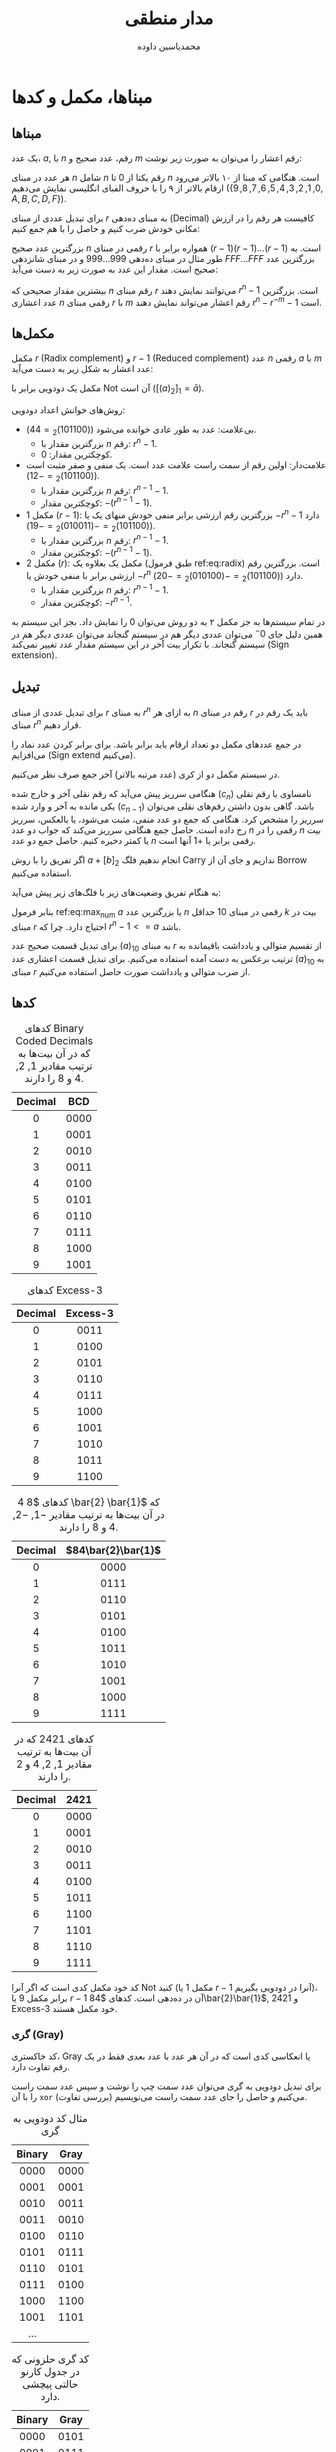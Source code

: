 #+TITLE: مدار منطقی

# جدول کارنو

# گری حلزونی
# همینگ
# توازن زوج و فرد parity
# مدل زود صفرها را زوج میکنه اگه یک بود یه یک دیگه هم اضافه میکنه که زوج شه
# اکس‌ار وقتی یکه که تعداد یک‌های ورودی فردن
# d همیشه مینیموم فاصله بین کدهاست

# برای سیستمی که خطای چسبیدگی به صفر در اون رایجه پریتی زوج خوب نیست
# پریتی فرد برای سیستمی که استاک ات یک داره به کار نمیاد
# در تعداد بیت‌های زوج (به جز خود پریتی)
# C1 میشه xor بیت‌هایی که در آنها یک دارند. ۳+۱، ۴+۱، ۶+۱
# C2 میشه xor بیت‌هایی که در آنها دو دارند
# C4 // // // // // /// // // // /// // چهار دارند.

# به ازای n متغیر (2^n)^n تابع بوولی میتوان داشت.

* Preamble :noexport:
:PROPERTIES:
:VISIBILITY: folded
:END:
#+AUTHOR: ​@@latex:\rl{@@​محمدیاسین داوده​@@latex:}@@​

** TeX
#+PROPERTY: header-args:latex :headers '("\\usepackage{circuitikz}") :exports results :results file graphics replace output :imagemagick yes :iminoptions -density 250 :fit yes

*** Persian
#+LANGUAGE: fa
#+LATEX_HEADER: \usepackage{xepersian}\settextfont{XB Roya}\setlatintextfont{XB Roya}\setmonofont{Iosevka}

#+LATEX_HEADER: \xpretocmd{\tabular}{\begin{latin}}{}{} \xapptocmd{\endtabular}{\end{latin}}{}{}
#+LATEX_HEADER: \captionsetup[table]{name=جدول}

#+LATEX_HEADER: \setLTRbibitems

**** Minted
#+LATEX_HEADER: \xpretocmd{\verbatim}{\begin{LTR}}{}{} \xapptocmd{\endverbatim}{\end{LTR}}{}{} \xpretocmd{\minted}{\VerbatimEnvironment\begin{latin}}{}{} \xapptocmd{\endminted}{\end{latin}}{}{}
#+LATEX_HEADER: \LetLtxMacro{\oldmintinline}{\mintinline}\renewcommand{\mintinline}[3][]{\lr{\oldmintinline[#1]{#2}{#3}}}
#+LATEX_HEADER: \SetupFloatingEnvironment{listing}{name=کد}

** Macros
#+MACRO: lr @@latex:\lr{@@​$1​@@latex:}@@
#+MACRO: lt @@latex:\lr{@@​~$1~​@@latex:}@@

** Bibliography
#+LATEX_HEADER: \def\UrlBreaks{\do\/\do-}
[[bibliographystyle:unsrtnat]]


* مبناها، مکمل و کدها
** مبناها
یک عدد، $a$, با $n$ رقم، عدد صحیح و $m$ رقم اعشار را می‌توان به صورت زیر نوشت:

\begin{equation*}
  a = \underbrace{a_{n-1}a_{n-2} \ldots a_2a_1a_0}_{\text{$n$ عدد صحیح}}.\underbrace{a_{-1}a_{-2} \ldots a_{-m}}_{\text{$m$ عدد اعشار}}
\end{equation*}

هر عدد در مبنای $n$ شامل $n$ رقم یکتا از $0$ تا $n$ است.
هنگامی که مبنا از ۱۰ بالاتر می‌رود ارقام بالاتر از ۹ را با حروف الفبای انگلیسی نمایش می‌دهیم ($\{0,1,2,3,4,5,6,7,8,9,A,B,C,D,F\}$).

برای تبدیل عددی از مبنای $r$ به مبنای ده‌دهی ({{{lr(Decimal)}}}) کافیست هر رقم را در
ارزش مکانی خودش ضرب کنیم و حاصل را با هم جمع کنیم:

\begin{equation}\begin{split}
  a = a_{n-1} \times r^{n-1} + \ldots + a_{0} \times r^{0} + a_{-1} \times r^{-1} + \ldots + a_{-m} \times r^{-m}\\
  = \sum_{i=-m}^{n-1}a_{i}r^{i}
\end{split}\end{equation}

بزرگترین عدد صحیح $n$ رقمی در مبنای $r$ همواره برابر با $(r-1)(r-1)\ldots(r-1)$ است.
به طور مثال در مبنای ده‌دهی $999\ldots999$ و در مبنای شانزدهی $FFF\ldots{}FFF$ بزرگترین عدد صحیح است.
مقدار این عدد به صورت زیر به دست می‌آید:

\begin{equation} \label{eq:max_num}
  \sum_{i=0}^{n-1}(r-1)r^{i} = (r-1)\sum_{i=0}^{n-1}r^{i} \overset{\text{تصاعد هندسی}}{=} (r-1)(\frac{r^{n}-1}{r-1}) = r^{n} -1
\end{equation}

بیشترین مقدار صحیحی که $n$ رقم مبنای $r$ می‌توانند نمایش دهند $r^{n} - 1$ است.
بزرگترین عدد اعشاری $n$ رقمی مبنای $r$ با $m$ رقم اعشار می‌تواند نمایش دهند $r^{n} - r^{-m} - 1$ است.

** مکمل‌ها
مکمل $r$ ({{{lr(Radix complement)}}}) و $r-1$ ({{{lr(Reduced complement)}}}) عدد $n$ رقمی $a$ با $m$ عدد اعشار به شکل زیر به دست می‌آید:

\begin{equation}
  [a]_{r} = r^{n} - a = [a]_{r-1} + 1 \label{eq:radix}
\end{equation}
\begin{equation}
  [a]_{r-1} = r^{n} - r^{-m} - a = [a]_{r} - r^{-m}
\end{equation}

مکمل یک دودویی برابر با Not آن است ($[(a)_{2}]_{1} = \bar{a}$).

روش‌های خوانش اعداد دودویی:
- بی‌علامت: عدد به طور عادی خوانده می‌شود ($(101100)_{2} = 44$).
  - بزرگترین مقدار با $n$ رقم: $r^{n}-1$.
  - کوچکترین مقدار: $0$.
- علامت‌دار: اولین رقم از سمت راست علامت عدد است. یک منفی و صفر مثبت است ($(101100)_{2} = -12$).
  - بزرگترین مقدار با $n$ رقم: $r^{n-1}-1$.
  - کوچکترین مقدار: $-(r^{n-1}-1)$.
- مکمل 1 ($r-1$)‌: بزرگترین رقم ارزشی برابر منفی خودش منهای یک یا $-r^{n}-1$ دارد ($(101100)_{2} = -(010011)_{2} = -19$).
  - بزرگترین مقدار با $n$ رقم: $r^{n-1}-1$.
  - کوچکترین مقدار: $-(r^{n-1}-1)$.
- مکمل 2 ($r$)‌: مکمل یک بعلاوه یک (طبق فرمول ref:eq:radix) است. بزرگترین رقم ارزشی برابر با منفی خودش یا $-r^{n}$ دارد ($(101100)_{2} = -(010100)_{2} = -20$).
  - بزرگترین مقدار با $n$ رقم: $r^{n-1}-1$.
  - کوچکترین مقدار: $-r^{n-1}$.
در تمام سیستم‌ها به جز مکمل ۲ به دو روش می‌توان $0$ را نمایش داد.
بجز این سیستم به همین دلیل جای $0^{-}$ می‌توان عددی دیگر هم در سیستم گنجاند می‌توان عددی دیگر هم در سیستم گنجاند.
با تکرار بیت آخر در این سیستم مقدار عدد تغییر نمی‌کند ({{{lr(Sign extension)}}}).

** تبدیل
برای تبدیل عددی از مبنای $r$ به مبنای $r^{n}$ به ازای هر $n$ رقم در مبنای $r$ باید یک رقم در مبنای $r^{n}$ قرار دهیم.

در جمع عدد‌های مکمل دو تعداد ارقام باید برابر باشد. برای برابر کردن عدد نماد را می‌افزایم ({{{lr(Sign extend)}}} می‌کنیم).

در سیستم مکمل دو از کری (عدد مرتبه بالاتر) آخر جمع صرف نظر می‌کنیم.

هنگامی سرریز پیش می‌آید که رقم نقلی آخر و خارج شده ($c_{n}$) نامساوی با رقم نقلی یکی مانده به آخر و وارد شده ($c_{n-1}$) باشد.
گاهی بدون داشتن رقم‌های نقلی می‌توان سرریز را مشخص کرد.
هنگامی که جمع دو عدد منفی، مثبت می‌شود، یا بالعکس، سرریز رخ داده است.
حاصل جمع هنگامی سرریز می‌کند که جواب دو عدد $n$ رقمی را در $n$ بیت یا کمتر دخیره کنیم.
حاصل جمع دو عدد $n$ رقمی برابر یا $+1$ آنها است.

اگر تفریق را با روش $a + [b]_{2}$ انجام ندهیم فلگ Carry نداریم و جای آن از Borrow استفاده می‌کنیم.

به هنگام تفریق وضعیت‌های زیر با فلگ‌های زیر پیش می‌آید:

\begin{equation}
  a-b\begin{cases}
    Sign = Overflow, a >= b\\
    Sign \neq Overflow, a < b\\
    Zero = 1, a = b
  \end{cases}
\end{equation}

بنابر فرمول ref:eq:max_num $a$ یا بزرگترین عدد $n$ رقمی در مبنای 10 حداقل $k$ بیت در مبنای $r$ احتیاج دارد. چرا که $r^{n}-1 <= a$ باشد.

\begin{equation}
  k = \lfloor \log_{r}a \rfloor + 1
\end{equation}

برای تبدیل قسمت صحیح عدد $(a)_{10}$ به مبنای $r$ از تقسیم متوالی و یادداشت باقیمانده به ترتیب برعکس به دست آمده استفاده می‌کنیم.
برای تبدیل قسمت اعشاری عدد $(a)_{10}$ به مبنای $r$ از ضرب متوالی و یادداشت صورت حاصل استفاده می‌کنیم.


** کدها

#+CAPTION: کدهای Binary Coded Decimals که در آن بیت‌ها به ترتیب مقادیر $1$, $2$, $4$ و $8$ را دارند.
| Decimal | BCD  |
|---------+------|
|   <c>   | <c>  |
|    0    | 0000 |
|    1    | 0001 |
|    2    | 0010 |
|    3    | 0011 |
|    4    | 0100 |
|    5    | 0101 |
|    6    | 0110 |
|    7    | 0111 |
|    8    | 1000 |
|    9    | 1001 |

#+CAPTION: کدهای Excess-3
| Decimal |      Excess-3      |
|---------+--------------------|
|   <c>   |        <c>         |
|    0    |        0011        |
|    1    |        0100        |
|    2    |        0101        |
|    3    |        0110        |
|    4    |        0111        |
|    5    |        1000        |
|    6    |        1001        |
|    7    |        1010        |
|    8    |        1011        |
|    9    |        1100        |


#+CAPTION: کدهای $8 4 \bar{2} \bar{1}$ که در آن بیت‌ها به ترتیب مقادیر $-1$, $-2$, $4$ و $8$ را دارند.
| Decimal | $84\bar{2}\bar{1}$ |
|---------+--------------------|
|   <c>   |        <c>         |
|    0    |        0000        |
|    1    |        0111        |
|    2    |        0110        |
|    3    |        0101        |
|    4    |        0100        |
|    5    |        1011        |
|    6    |        1010        |
|    7    |        1001        |
|    8    |        1000        |
|    9    |        1111        |

#+CAPTION: کدهای $2421$ که در آن بیت‌ها به ترتیب مقادیر $1$, $2$, $4$ و $2$ را دارند.
| Decimal | $2421$ |
|---------+--------|
|   <c>   |  <c>   |
|    0    |  0000  |
|    1    |  0001  |
|    2    |  0010  |
|    3    |  0011  |
|    4    |  0100  |
|    5    |  1011  |
|    6    |  1100  |
|    7    |  1101  |
|    8    |  1110  |
|    9    |  1111  |

کد خود مکمل کدی است که اگر آنرا Not کنید (مکمل $1$ یا $r-1$ آنرا در دودویی بگیریم)، برابر مکمل $9$ یا $r-1$ آن در ده‌دهی است.
کدهای $84\bar{2}\bar{1}$, $2421$ و Excess-3 خود مکمل هستند.

*** گری ({{{lr(Gray)}}})
کد خاکستری، Gray یا انعکاسی کدی است که در آن هر عدد با عدد بعدی فقط در یک رقم تفاوت دارد.

برای تبدیل دودویی به گری می‌توان عدد سمت چپ را نوشت و سپس عدد سمت راست را با آن =xor= (بررسی تفاوت) می‌کنیم و حاصل را جای عدد سمت راست می‌نویسیم.

#+CAPTION: مثال کد دودویی به گری
| Binary | Gray |
|--------+------|
|  <c>   | <c>  |
|  0000  | 0000 |
|  0001  | 0001 |
|  0010  | 0011 |
|  0011  | 0010 |
|  0100  | 0110 |
|  0101  | 0111 |
|  0110  | 0101 |
|  0111  | 0100 |
|  1000  | 1100 |
|  1001  | 1101 |
| ...    |      |

#+CAPTION: کد گری حلزونی که در جدول کارنو حالتی پیچشی دارد.
| Binary | Gray |
|--------+------|
|  <c>   | <c>  |
|  0000  | 0101 |
|  0001  | 0111 |
|  0010  | 1111 |
|  0011  | 1101 |
|  0100  | 1100 |
|  0101  | 0100 |
|  0110  | 0000 |
|  0111  | 0001 |
|  1000  | 0011 |
|  1001  | 0010 |
|  1010  | 0110 |
|  1011  | 1110 |
|  1100  | 1010 |
|  1101  | 1011 |
|  1110  | 1001 |
|  1111  | 1000 |

*** اسکی
اسکی به حالت استاندارد ۷ بیت است. به طور افزوده ۸ بیت که شامل علائم خاص خط‌الرسم لاتین نیز می‌باشد.
سه بیت به عنوان ستون و چهار بیت به عنوان سطرهای یک جدول خوانده می‌شوند.

#+CAPTION: جدول اسکی
#+ATTR_LATEX: :font \footnotesize
|       |            000            |                001                 |    010     | 011 | 100 | 101 | 110 | 111      |
|-------+---------------------------+------------------------------------+------------+-----+-----+-----+-----+----------|
|   /   |             <             |                                    |            |     |     |     |     |          |
|  <c>  |            <c>            |                <c>                 |    <c>     | <c> | <c> | <c> | <c> |          |
| 00000 |        NUL (Null)         |       DLE (Data Line Escape)       | SP (Space) |  0  |  @  |  P  |  `  | p        |
| 00001 |  SOH (Start of Heading)   | DC1 (Device Control 1 (oft. XON))  |     !      |  1  |  A  |  Q  |  a  | q        |
| 00010 |    STX (Start of Text)    |       DC2 (Device Control 2)       |     "      |  2  |  B  |  R  |  b  | r        |
| 00011 |     ETX (End of Text)     | DC3 (Device Control 3 (oft. XOFF)) |     #      |  3  |  C  |  S  |  c  | s        |
| 00100 | EOT (End of Transmission) |       DC4 (Device Control 4)       |     $      |  4  |  D  |  T  |  d  | t        |
| 00101 |       ENQ (Enquiry)       |   NAK (Negative Acknowledgement)   |     %      |  5  |  E  |  U  |  e  | u        |
| 00110 |   ACK (Acknowledgment)    |       SYN (Synchronous Idle)       |     &      |  6  |  F  |  V  |  f  | v        |
| 00111 |        BEL (Bell)         |    ETB (End of Transmit Block)     |     '      |  7  |  G  |  W  |  g  | w        |
| 01000 |      BS (Back Space)      |            CAN (Cancel)            |     (      |  8  |  H  |  X  |  h  | x        |
| 01001 |    HT (Horizontal Tab)    |         EM (End of Medium)         |     )      |  9  |  I  |  Y  |  i  | y        |
| 01010 |      LF (Line Feed)       |          SUB (Substitute)          |     *      |  :  |  J  |  Z  |  j  | z        |
| 01011 |     VT (Vertical Tab)     |            ESC (Escape)            |     +      |  ;  |  K  |  [  |  k  | {        |
| 01100 |      FF (Form Feed)       |        FS (File Separator)         |     ,      |  <  |  L  |  \  |  l  | \vert        |
| 01101 |   CR (Carriage Return)    |        GS (Group Separator)        |     -      |  =  |  M  |  ]  |  m  | }        |
| 01110 |   SO (Shift Out / X-On)   |       RS (Record Separator)        |     .      |  >  |  N  |  ^  |  n  | ~        |
| 01111 |   SI (Shift In / X-Off)   |        US (Unit Separator)         |     /      |  ?  |  O  |  _  |  o  | (Delete) |

** توازن ({{{lr(Parity)}}})
بیت‌های توازن بیت‌هایی مازاد بر داده هستند که به عیب‌یابی و در مواردی حل آن کمک می‌کنند.

به طور کل برای ایجاد توازن بیت‌های یک را می‌شمارند.
اگر هدف در ایجاد توازن فرد است، سعی می‌کنیم تعداد بیت‌های یک را فرد کنیم (بیت توازن، هنگام زوجی بیت‌های یک داده، یک می‌شود).
اگر هدف در ایجاد توازن زوج است، سعی می‌کنیم تعداد زوج‌های یک را فرد کنیم (بیت توازن، هنگام زوجی بیت‌های یک داده، یک می‌شود).

هنگامی که بیت سمت چپ یک است توازن زوج بهتر جواب می‌دهد.*
# TODO Check the claim

*** همپوشان ({{{lr(Overlapping)}}})
توازن برای بلوکی از داده‌ها را توازن همپوشان ({{{lr(Overlapping)}}}) می‌خوانند.
به این صورت است که توازن را از ستون‌ها و سطرهای بلاک می‌گیریم.

#+CAPTION: مثال توازن همپوشان زوج
| / |   |   | > |   |
| 1 | 0 | 1 | 1 | 1 |
| 0 | 0 | 1 | 0 | 1 |
| 1 | 0 | 1 | 0 | 0 |
|---+---+---+---+---|
| 0 | 0 | 1 | 1 | 0 |

توازن همپوشان قابلیت پیدا کردن بیت خطادار را به ما می‌دهد.

#+CAPTION: مشخص بودن مکان بیت خطادار
| / |     |   | > |     |
| 1 |   0 | 1 | 1 |   1 |
| 0 | +1+ | 1 | 0 | *1* |
| 1 |   0 | 1 | 0 |   0 |
|---+-----+---+---+-----|
| 0 | *0* | 1 | 1 |   0 |

*** سرجمع ({{{lr(Checksum)}}})
سرجمع به طور کل با جمع تمام بیت‌ها صحت داده را بررسی می‌کند.

در سرجمع‌ها داده‌ها را با یکدیگر جمع کرده و در صورت وجود کری:
- در Single-precision آنرا دور می‌اندازیم.
- در Double-precision آنرا ذخیره کرده و تا نزدیکترین $2^n$ صفر به آن اضافه می‌کند.
- در Residue آنرا با سرجمع دوباره جمع می‌کنیم.

در سرجمع Honeywell با سطرهای زوج و فرد دو بلاک درست کرده و آنها را به یکدیگر پیوند می‌دهیم و از آن جمع می‌گیریم.

#+CAPTION: سرجمع‌ها
|   0000 |     0000 |    0000 |           |
|   0101 |     0101 |    0101 |           |
|   1111 |     1111 |    1111 |  00000101 |
|   0010 |     0010 |    0010 |  11110010 |
|--------+----------+---------+-----------|
|   0110 | 00010110 |    0111 | 11110111  |
| Single |   Double | Residue | Honeywell |

*** همینگ ({{{lr(Hamming)}}})
کد همینگ کدی برای تشخیص و تصحیح است.

فاصله همینگ تفاوت بین بیت‌های دو عدد $a$ و $b$ است ($d(a,b)$)
به طور مثال:

\begin{align*}
d(&111001,\\
  &010110)=5
\end{align*}
\begin{align*}
d(&000000,\\
  &111000)=3
\end{align*}

همینگ برای کدی که فاصلهٔ $d$ دارد می‌تواند:
- $d-1$ خطا را تشخیص دهد.
- $\lfloor\frac{d-1}{2}\rfloor$ خطا را تصحیح کند.

بیت‌های توازن کد همینگ در جایگاه‌های توان دوی داده ($1,2,4,8\ldots$) قرار می‌گیرند.

برای هر عدد $n$ رقمی $r$ بیت توازن لازم است که از $2^r-1>=n+r$ به دست می‌آید.

به طور کل هر بیت توازن تمام بیت‌های پیش‌روی خودی را شامل می‌شود که $and$ بیتی موقعیت بیت توازن با موقعیت آن بیت صفر نباشد.

بنابراین اگر رشتهٔ زیر را داشته باشیم که از تعدادی بیت توازن $p$ و داده $d$ تشکیل شده است:

#+CAPTION: عدد $0101$ بدون توازن
\begin{equation*}
\overset{p_1}{[]}\overset{p_2}{[]}\overset{d_3}{0}\overset{p_4}{[]}\overset{d_5}{1}\overset{d_6}{0}\overset{d_7}{1}
\end{equation*}

- بیت $p_1$ حاوی وضعیت توازن تمام بیت‌هایی است که $\wedge$ موقعیت آنها با $1$ ناصفر است ($1,3,5,7,9,\ldots$).
- بیت $p_2$ حاوی وضعیت توازن تمام بیت‌هایی است که $\wedge$ موقعیت آنها با $2$ ناصفر است ($2,3,6,7,10,11,\ldots$).
- بیت $p_4$ حاوی وضعیت توازن تمام بیت‌هایی است که $\wedge$ موقعیت آنها با $4$ ناصفر است ($[4-7],[12-15],[20-23],\ldots$).
- بیت $p_8$ حاوی وضعیت توازن تمام بیت‌هایی است که $\wedge$ موقعیت آنها با $8$ ناصفر است ($[8-15],[24-31],[40-47],\ldots$).

وضعیت توازن با $\oplus$ بیت‌های تحت دامنهٔ هر بیت توازن است. بنابرین برای عدد بالا $0101$ بیت‌های پریتی اینگونه پر خواهند شد:

#+CAPTION: بیت‌های توازن عددی ۴ رقمی
\begin{equation}\begin{split}
p_1 &= d_3 \oplus d_5 \oplus d_7\\
p_2 &= d_3 \oplus d_6 \oplus d_7\\
p_4 &= d_5 \oplus d_6 \oplus d_7
\end{split}\end{equation}

در نتیجه عدد با توازن برابر $0110101$ خواهد بود.

#+CAPTION: عدد $0101$ با بیت‌های توازن
\begin{equation*}
\overset{p_1}{0}\overset{p_2}{1}\overset{d_3}{1}\overset{p_4}{0}\overset{d_5}{1}\overset{d_6}{0}\overset{d_7}{1}
\end{equation*}
  
گیرنده با $\oplus$ کردن خود بیت توازن با داده‌های تحت دامنه می‌تواند به خطا یا بی‌خطا بودن پی ببرد.

#+CAPTION: نحوه به دستیابی خطای کد همینگوی
\begin{equation}\begin{split}
c_1 = p_1 \oplus d_3 \oplus d_5 \oplus d_7\\
c_2 = p_2 \oplus d_3 \oplus d_6 \oplus d_7\\
c_3 = p_4 \oplus d_5 \oplus d_6 \oplus d_7
\end{split}\end{equation}

با زنجیری نوشتن $c_1$ تا $c_n$ عددی به دست می‌آید که مکان خطا را نشان می‌دهد.
صفر یعنی خطایی وجود ندارد.

* جبر بول، ساده‌ساز، EPI و PI

#+begin_src latex :file .medar-beginner_gates.png
\begin{circuitikz}[every node/.style={fill=white, node distance=1.5cm}] \draw
(0,0) node[and port]{$\cdot$}
(2,0) node[or port]{$+$}
(4,0) node[xor port]{$\oplus$}
(0,-2) node[nand port]{$\uparrow$}
(2,-2) node[nor port]{$\downarrow$}
(4,-2) node[xnor port]{$\bigodot$}
(5.3,-2) node[not port](not){} (not) node[left]{\small$\neg$}
;\end{circuitikz}
#+END_SRC

#+CAPTION: گیت‌های عملگرهای رایج منطقی
#+RESULTS:
[[file:.medar-beginner_gates.png]]

نقطه سفید پایپ را $\neg$ می‌کند.

یک {{{lr(Product term)}}} رویه‌ای از ضرب ($\wedge$) چندین عبارت و $\neg$ است.
یک {{{lr(Sum term)}}} رویه‌ای از حاصل جمع ($\vee$) چندین عبارت و $\neg$ است.
یک تک عبارت به تنهایی هم Product و هم {{{lr(Sum term)}}} است.

دوگانی ({{{lr(Duality)}}}) با تعویض $\wedge$​ها با $\vee$​ها و $\neg$ کردن صفرها و یک‌های ثابت هر عبارت معادل آن به دست می‌آید که به آن دوگان می‌گویند.

یک {{{lr(Min-term)}}} نوعی عبارت ضربی است که هر ورودی تابع آن دقیقاً یک بار در آن تکرار می‌شود. مین‌ترم با $m$ نشان داده می‌شود و فقط یک حالت یک می‌شود.
یک {{{lr(Max-term)}}} نوعی عبارت جمعی است که هر ورودی تابع آن دقیقاً یک بار در آن تکرار می‌شود. ماکس‌ترم با $M$ نشان داده می‌شود و فقط یک حالت صفر می‌شود.

#+NAME: tb:mins
#+CAPTION: مین‌ترم‌های سه ورودی
|     |     |     |           $m0$            |         $m1$          |         $m2$         |    $m3$     |       $m4$        |    $m5$     |    $m6$     | $m7$  |
| $x$ | $y$ | $z$ | $\bar{x}\wedge\bar{y}\wedge\bar{z}$ | $\bar{x}\wedge\bar{y}\wedge{}z$ | $\bar{x}\wedge{}y\wedge{}\bar{z}$ | $\bar{x}\wedge{}y\wedge{}z$ | $x\wedge{}\bar{y}\wedge{}\bar{z}$ | $x\wedge{}\bar{y}\wedge{}z$ | $x\wedge{}y\wedge{}\bar{z}$ | $x\wedge{}y\wedge{}z$ |
|-----+-----+-----+---------------------------+-----------------------+----------------------+-------------+-------------------+-------------+-------------+-------|
|  /  |     |  >  |                           |                       |                      |             |                   |             |             |       |
| <c> | <c> | <c> |            <c>            |          <c>          |         <c>          |     <c>     |        <c>        |     <c>     |     <c>     |  <c>  |
|  0  |  0  |  0  |             1             |           0           |          0           |      0      |         0         |      0      |      0      |   0   |
|  0  |  0  |  1  |             0             |           1           |          0           |      0      |         0         |      0      |      0      |   0   |
|  0  |  1  |  0  |             0             |           0           |          1           |      0      |         0         |      0      |      0      |   0   |
|  0  |  1  |  1  |             0             |           0           |          0           |      1      |         0         |      0      |      0      |   0   |
|  1  |  0  |  0  |             0             |           0           |          0           |      0      |         1         |      0      |      0      |   0   |
|  1  |  0  |  1  |             0             |           0           |          0           |      0      |         0         |      1      |      0      |   0   |
|  1  |  1  |  0  |             0             |           0           |          0           |      0      |         0         |      0      |      1      |   0   |
|  1  |  1  |  1  |             0             |           0           |          0           |      0      |         0         |      0      |      0      |   1   |

#+NAME: tb:maxes
#+CAPTION: ماکس‌ترم‌های سه ورودی
|     |     |     |  $M0$   |     $M1$      |     $M2$      |        $M3$         |     $M4$      |        $M5$         |        $M6$         |           $M7$            |
| $x$ | $y$ | $z$ | $x\vee{}y\vee{}z$ | $x\vee{}y\vee{}\bar{z}$ | $x\vee{}\bar{y}\vee{}z$ | $x\vee{}\bar{y}\vee{}\bar{z}$ | $\bar{x}\vee{}y\vee{}z$ | $\bar{x}\vee{}y\vee{}\bar{z}$ | $\bar{x}\vee{}\bar{y}\vee{}z$ | $\bar{x}\vee{}\bar{y}\vee{}\bar{z}$ |
|-----+-----+-----+---------+---------------+---------------+---------------------+---------------+---------------------+---------------------+---------------------------|
|  /  |     |  >  |         |               |               |                     |               |                     |                     |                           |
| <c> | <c> | <c> |   <c>   |      <c>      |      <c>      |         <c>         |      <c>      |         <c>         |         <c>         |            <c>            |
|  0  |  0  |  0  |    0    |       1       |       1       |          1          |       1       |          1          |          1          |             1             |
|  0  |  0  |  1  |    1    |       0       |       1       |          1          |       1       |          1          |          1          |             1             |
|  0  |  1  |  0  |    1    |       1       |       0       |          1          |       1       |          1          |          1          |             1             |
|  0  |  1  |  1  |    1    |       1       |       1       |          0          |       1       |          1          |          1          |             1             |
|  1  |  0  |  0  |    1    |       1       |       1       |          1          |       0       |          1          |          1          |             1             |
|  1  |  0  |  1  |    1    |       1       |       1       |          1          |       1       |          0          |          1          |             1             |
|  1  |  1  |  0  |    1    |       1       |       1       |          1          |       1       |          1          |          0          |             1             |
|  1  |  1  |  1  |    1    |       1       |       1       |          1          |       1       |          1          |          1          |             0             |

#+begin_src latex :file .medar-m3_mingate.png
\begin{circuitikz}[every node/.style={fill=white}] \draw
node[and port,number inputs=3](and){$m3$}
(and.in 1) node[left]{\tiny$x$}
(and.in 2) node[left]{\tiny$y$}
(and.in 3) node[left]{\tiny$z$}
(and.bin 1) node[ocirc,left]{}
;\end{circuitikz}
#+END_SRC

#+ATTR_LATEX: :width .2\textwidth
#+CAPTION: مین‌ترم $\bar{x}yz$ که فقط عدد سه دودویی آنرا یک می‌کند.
#+RESULTS:
[[file:.medar-m3_mingate.png]]

#+begin_src latex :file .medar-M3_maxgate.png
\begin{circuitikz}[every node/.style={fill=white}] \draw
node[or port,number inputs=3](or){$M3$}
(or.in 1) node[left]{\tiny$x$}
(or.in 2) node[left]{\tiny$y$}
(or.in 3) node[left]{\tiny$z$}
(or.bin 2) node[ocirc,left]{}
(or.bin 3) node[ocirc,left]{}
;\end{circuitikz}
#+END_SRC

#+ATTR_LATEX: :width .2\textwidth
#+CAPTION: ماکس‌ترم $x+\bar{y}+\bar{z}$ که فقط عدد سه دودویی آنرا صفر می‌کند.
#+RESULTS:
[[file:.medar-M3_maxgate.png]]

به عبارات ضربی که بین آنها جمع اتفاق بیوفتد {{{lr(SOP)}}} یا {{{lr(Sum of Products)}}} می‌گویند.
به عبارات جمعی که بین آنها ضرب اتفاق بیوفتد {{{lr(POS)}}} یا {{{lr(Product of Sums)}}} می‌گویند.

به طور خلاصه می‌توان SOP (جمع مین‌ترم‌ها) را به صورت $\sum_{xyz}(a,b,c,\ldots)$ می‌نویسند که در آن $a$, $b$, $c$ شماره مین‌ترم‌های مورد نظر است.
بنابراین $(\bar{x}\bar{y}z)+(\bar{x}y\bar{z})+(\bar{x}yz)+(x\bar{y}\bar{z})$ را که بر اساس جدول ref:tb:mins معادل $m1+m2+m3+m4$ است را به صورت $\sum_{xyz}(1,2,3,4)$ نگاشت.

مشابه SOP می‌توان جمع ماکس‌ترم‌ها یا POS را به صورت $\prod_{xyz}(a,b,c,\ldots{})$ نوشت که در آن $a$, $b$, $c$ شماره ماکس‌ترم‌های مورد نظر است.
بنابراین $(x+\bar{y}+\bar{z})(\bar{x}+y+z)(\bar{x}+y+\bar{z})$ را که بر اساس جدول ref:tb:maxes معادل $M3+M4+M5$ است را به صورت $\prod_{xyz}(3,4,5)$ نگاشت.

# * گیت‌ها، منطق سه حالته، هازاد و تکنولوژی‌های ساخت تراشه
# * مدارات ترکیبی
# * لچ و فلیپ فلاپ
# * تحلیل مدارات ترتیبی سنکرون، میلی و مور و شمارنده و ثبات
# * طراحی مدارات ترتیبی سنکرون و کاهش حالت
# * سنتز مدار
